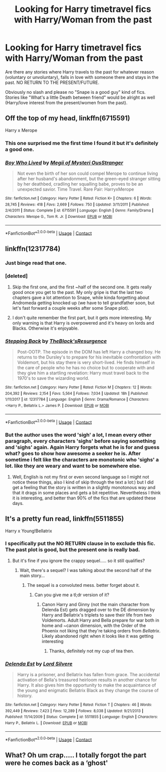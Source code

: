 #+TITLE: Looking for Harry timetravel fics with Harry/Woman from the past

* Looking for Harry timetravel fics with Harry/Woman from the past
:PROPERTIES:
:Author: Hellstrike
:Score: 49
:DateUnix: 1522866247.0
:DateShort: 2018-Apr-04
:FlairText: Request
:END:
Are there any stories where Harry travels to the past for whatever reason (voluntary or unvoluntary), falls in love with someone there and stays in the past. NO RETURN TO THE PRESENT/FUTURE.

Obviously no slash and please no "Snape is a good guy" kind of fics. Stories like "What's a little Death between friend" would be alright as well (Harry/love interest from the present/women from the past).


** Off the top of my head, linkffn(6715591)

Harry x Merope
:PROPERTIES:
:Author: archangelceaser
:Score: 12
:DateUnix: 1522887704.0
:DateShort: 2018-Apr-05
:END:

*** This one surprised me the first time I found it but it's definitely a good one.
:PROPERTIES:
:Author: KingSouma
:Score: 7
:DateUnix: 1522888415.0
:DateShort: 2018-Apr-05
:END:


*** [[https://www.fanfiction.net/s/6715591/1/][*/Boy Who Lived/*]] by [[https://www.fanfiction.net/u/1054584/Megii-of-Mysteri-OusStranger][/Megii of Mysteri OusStranger/]]

#+begin_quote
  Not even the birth of her son could compel Merope to continue living after her husband's abandonment, but the green-eyed stranger sitting by her deathbed, cradling her squalling babe, proves to be an unexpected savior. Time Travel. Rare Pair: HarryxMerope
#+end_quote

^{/Site/:} ^{fanfiction.net} ^{*|*} ^{/Category/:} ^{Harry} ^{Potter} ^{*|*} ^{/Rated/:} ^{Fiction} ^{K+} ^{*|*} ^{/Chapters/:} ^{6} ^{*|*} ^{/Words/:} ^{28,745} ^{*|*} ^{/Reviews/:} ^{418} ^{*|*} ^{/Favs/:} ^{2,669} ^{*|*} ^{/Follows/:} ^{750} ^{*|*} ^{/Updated/:} ^{3/11/2011} ^{*|*} ^{/Published/:} ^{2/4/2011} ^{*|*} ^{/Status/:} ^{Complete} ^{*|*} ^{/id/:} ^{6715591} ^{*|*} ^{/Language/:} ^{English} ^{*|*} ^{/Genre/:} ^{Family/Drama} ^{*|*} ^{/Characters/:} ^{Merope} ^{G.,} ^{Tom} ^{R.} ^{Jr.} ^{*|*} ^{/Download/:} ^{[[http://www.ff2ebook.com/old/ffn-bot/index.php?id=6715591&source=ff&filetype=epub][EPUB]]} ^{or} ^{[[http://www.ff2ebook.com/old/ffn-bot/index.php?id=6715591&source=ff&filetype=mobi][MOBI]]}

--------------

*FanfictionBot*^{2.0.0-beta} | [[https://github.com/tusing/reddit-ffn-bot/wiki/Usage][Usage]] | [[https://www.reddit.com/message/compose?to=tusing][Contact]]
:PROPERTIES:
:Author: FanfictionBot
:Score: 4
:DateUnix: 1522887711.0
:DateShort: 2018-Apr-05
:END:


** linkffn(12317784)
:PROPERTIES:
:Author: millenialpinky
:Score: 7
:DateUnix: 1522941514.0
:DateShort: 2018-Apr-05
:END:

*** Just binge read that one.
:PROPERTIES:
:Author: Hellstrike
:Score: 6
:DateUnix: 1522942822.0
:DateShort: 2018-Apr-05
:END:


*** [deleted]
:PROPERTIES:
:Score: 3
:DateUnix: 1522948637.0
:DateShort: 2018-Apr-05
:END:

**** Skip the first one, and the first ~half of the second one. It gets really good once you get to the past. My only gripe is that the last two chapters gave a lot attention to Snape, while kinda forgetting about Andromeda getting knocked up (we have to tell grandfather soon, but let's fast forward a couple weeks after some Snape plot).
:PROPERTIES:
:Author: Hellstrike
:Score: 1
:DateUnix: 1522953012.0
:DateShort: 2018-Apr-05
:END:


**** I don't quite remember the first part, but it gets more interesting. My only warning is that Harry is overpowered and it's heavy on lords and Blacks. Otherwise it's enjoyable.
:PROPERTIES:
:Author: millenialpinky
:Score: 1
:DateUnix: 1522972322.0
:DateShort: 2018-Apr-06
:END:


*** [[https://www.fanfiction.net/s/12317784/1/][*/Stepping Back/*]] by [[https://www.fanfiction.net/u/8024050/TheBlack-sResurgence][/TheBlack'sResurgence/]]

#+begin_quote
  Post-OOTP. The episode in the DOM has left Harry a changed boy. He returns to the Dursley's to prepare for his inevitable confrontation with Voldemort, but his stay there is very short-lived. He finds himself in the care of people who he has no choice but to cooperate with and they give him a startling revelation: Harry must travel back to the 1970's to save the wizarding world.
#+end_quote

^{/Site/:} ^{fanfiction.net} ^{*|*} ^{/Category/:} ^{Harry} ^{Potter} ^{*|*} ^{/Rated/:} ^{Fiction} ^{M} ^{*|*} ^{/Chapters/:} ^{12} ^{*|*} ^{/Words/:} ^{204,392} ^{*|*} ^{/Reviews/:} ^{2,154} ^{*|*} ^{/Favs/:} ^{5,564} ^{*|*} ^{/Follows/:} ^{7,034} ^{*|*} ^{/Updated/:} ^{18h} ^{*|*} ^{/Published/:} ^{1/11/2017} ^{*|*} ^{/id/:} ^{12317784} ^{*|*} ^{/Language/:} ^{English} ^{*|*} ^{/Genre/:} ^{Drama/Romance} ^{*|*} ^{/Characters/:} ^{<Harry} ^{P.,} ^{Bellatrix} ^{L.>} ^{James} ^{P.} ^{*|*} ^{/Download/:} ^{[[http://www.ff2ebook.com/old/ffn-bot/index.php?id=12317784&source=ff&filetype=epub][EPUB]]} ^{or} ^{[[http://www.ff2ebook.com/old/ffn-bot/index.php?id=12317784&source=ff&filetype=mobi][MOBI]]}

--------------

*FanfictionBot*^{2.0.0-beta} | [[https://github.com/tusing/reddit-ffn-bot/wiki/Usage][Usage]] | [[https://www.reddit.com/message/compose?to=tusing][Contact]]
:PROPERTIES:
:Author: FanfictionBot
:Score: 2
:DateUnix: 1522941536.0
:DateShort: 2018-Apr-05
:END:


*** But the author uses the word 'sigh' a lot, I mean every other paragraph, every characters 'sighs' before saying something and 'sighs' again. Again Harry forgets what he is for and guess what? goes to show how awesome a seeker he is. After sometime i felt like the characters are monotonic who 'sighs' a lot. like they are weary and want to be somewhere else.
:PROPERTIES:
:Author: kenchak
:Score: 1
:DateUnix: 1523025682.0
:DateShort: 2018-Apr-06
:END:

**** Well, English is not my first or even second language so I might not notice these things, also I kind of skip through the text a lot:) but I did get a feeling that the story is written in a slightly monotonous way and that it drags in some places and gets a bit repetitive. Nevertheless I think it is interesting, and better than 90% of the fics that are updated these days.
:PROPERTIES:
:Author: millenialpinky
:Score: 1
:DateUnix: 1523053709.0
:DateShort: 2018-Apr-07
:END:


** It's a pretty fun read, linkffn(5511855)

Harry x Young!Bellatrix
:PROPERTIES:
:Author: CloakedDarkness
:Score: 7
:DateUnix: 1522946938.0
:DateShort: 2018-Apr-05
:END:

*** I specifically put the NO RETURN clause in to exclude this fic. The past plot is good, but the present one is really bad.
:PROPERTIES:
:Author: Hellstrike
:Score: 3
:DateUnix: 1522950332.0
:DateShort: 2018-Apr-05
:END:

**** But it's fine if you ignore the crappy sequel..... so it still qualifies?
:PROPERTIES:
:Author: CloakedDarkness
:Score: 1
:DateUnix: 1522951015.0
:DateShort: 2018-Apr-05
:END:

***** Wait, there's a sequel? I was talking about the second half of the main story...
:PROPERTIES:
:Author: Hellstrike
:Score: 1
:DateUnix: 1522951376.0
:DateShort: 2018-Apr-05
:END:

****** The sequel is a convoluted mess. better forget about it.
:PROPERTIES:
:Author: kenchak
:Score: 1
:DateUnix: 1523025757.0
:DateShort: 2018-Apr-06
:END:

******* Can you give me a tl;dr version of it?
:PROPERTIES:
:Author: Hellstrike
:Score: 0
:DateUnix: 1523030855.0
:DateShort: 2018-Apr-06
:END:

******** Canon Harry and Ginny (not the main character from Delenda Est) gets dragged over to the DE dimension by Harry and Bellatrix's triplets to save their life from two Voldemorts. Adult Harry and Bella prepare for war both in home and ~canon dimension, with the Order of the Phoenix not liking that they're taking orders from /Bellatrix/. Likely abandoned right when it looks like it was getting interesting
:PROPERTIES:
:Author: archangelceaser
:Score: 3
:DateUnix: 1523042926.0
:DateShort: 2018-Apr-06
:END:

********* Thanks, definitely not my cup of tea then.
:PROPERTIES:
:Author: Hellstrike
:Score: 1
:DateUnix: 1523046832.0
:DateShort: 2018-Apr-07
:END:


*** [[https://www.fanfiction.net/s/5511855/1/][*/Delenda Est/*]] by [[https://www.fanfiction.net/u/116880/Lord-Silvere][/Lord Silvere/]]

#+begin_quote
  Harry is a prisoner, and Bellatrix has fallen from grace. The accidental activation of Bella's treasured heirloom results in another chance for Harry. It also gives him the opportunity to make the acquaintance of the young and enigmatic Bellatrix Black as they change the course of history.
#+end_quote

^{/Site/:} ^{fanfiction.net} ^{*|*} ^{/Category/:} ^{Harry} ^{Potter} ^{*|*} ^{/Rated/:} ^{Fiction} ^{T} ^{*|*} ^{/Chapters/:} ^{46} ^{*|*} ^{/Words/:} ^{392,449} ^{*|*} ^{/Reviews/:} ^{7,423} ^{*|*} ^{/Favs/:} ^{12,289} ^{*|*} ^{/Follows/:} ^{8,038} ^{*|*} ^{/Updated/:} ^{9/21/2013} ^{*|*} ^{/Published/:} ^{11/14/2009} ^{*|*} ^{/Status/:} ^{Complete} ^{*|*} ^{/id/:} ^{5511855} ^{*|*} ^{/Language/:} ^{English} ^{*|*} ^{/Characters/:} ^{Harry} ^{P.,} ^{Bellatrix} ^{L.} ^{*|*} ^{/Download/:} ^{[[http://www.ff2ebook.com/old/ffn-bot/index.php?id=5511855&source=ff&filetype=epub][EPUB]]} ^{or} ^{[[http://www.ff2ebook.com/old/ffn-bot/index.php?id=5511855&source=ff&filetype=mobi][MOBI]]}

--------------

*FanfictionBot*^{2.0.0-beta} | [[https://github.com/tusing/reddit-ffn-bot/wiki/Usage][Usage]] | [[https://www.reddit.com/message/compose?to=tusing][Contact]]
:PROPERTIES:
:Author: FanfictionBot
:Score: 1
:DateUnix: 1522946970.0
:DateShort: 2018-Apr-05
:END:


** What? Oh um crap..... I totally forgot the part were he comes back as a ‘ghost'
:PROPERTIES:
:Author: CloakedDarkness
:Score: 1
:DateUnix: 1522951469.0
:DateShort: 2018-Apr-05
:END:
